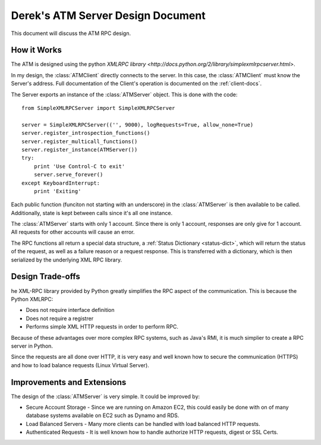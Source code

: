 

Derek's ATM Server Design Document
==================================

This document will discuss the ATM RPC design.

How it Works
------------

The ATM is designed using the python `XMLRPC library <http://docs.python.org/2/library/simplexmlrpcserver.html>`.

In my design, the :class:`ATMClient` directly connects to the server.  In this case, the :class:`ATMClient` must know the Server's address.  Full documentation of the Client's operation is documented on the :ref:`client-docs`.

The Server exports an instance of the :class:`ATMServer` object.  This is done with the code::

   from SimpleXMLRPCServer import SimpleXMLRPCServer
   
   server = SimpleXMLRPCServer(('', 9000), logRequests=True, allow_none=True)
   server.register_introspection_functions()
   server.register_multicall_functions()
   server.register_instance(ATMServer())
   try:
       print 'Use Control-C to exit'
       server.serve_forever()
   except KeyboardInterrupt:
       print 'Exiting'
   
Each public function (funciton not starting with an underscore) in the :class:`ATMServer` is then available to be called.  Additionally, state is kept between calls since it's all one instance.

The :class:`ATMServer` starts with only 1 account.  Since there is only 1 account, responses are only give for 1 account.  All requests for other accounts will cause an error.

The RPC functions all return a special data structure, a :ref:`Status Dictionary <status-dict>`, which will return the status of the request, as well as a failure reason or a request response.  This is transferred with a dictionary, which is then serialized by the underlying XML RPC library.

Design Trade-offs
-----------------

he XML-RPC library provided by Python greatly simplifies the RPC aspect of the communication.  This is because the Python XMLRPC:

* Does not require interface definition
* Does not require a registrer
* Performs simple XML HTTP requests in order to perform RPC.

Because of these advantages over more complex RPC systems, such as Java's RMI, it is much simplier to create a RPC server in Python.

Since the requests are all done over HTTP, it is very easy and well known how to secure the communication (HTTPS) and how to load balance requests (Linux Virtual Server).

Improvements and Extensions
---------------------------

The design of the :class:`ATMServer` is very simple.  It could be improved by:

* Secure Account Storage - Since we are running on Amazon EC2, this could easily be done with on of many database systems available on EC2 such as Dynamo and RDS.
* Load Balanced Servers - Many more clients can be handled with load balanced HTTP requests.
* Authenticated Requests - It is well known how to handle authorize HTTP requests, digest or SSL Certs.






